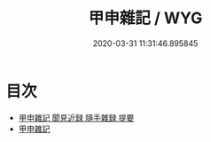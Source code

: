 #+TITLE: 甲申雜記 / WYG
#+DATE: 2020-03-31 11:31:46.895845
* 目次
 - [[file:KR3l0042_000.txt::000-1a][甲申雜記 聞見近録 隨手雜録 提要]]
 - [[file:KR3l0042_000.txt::000-4a][甲申雜記]]

